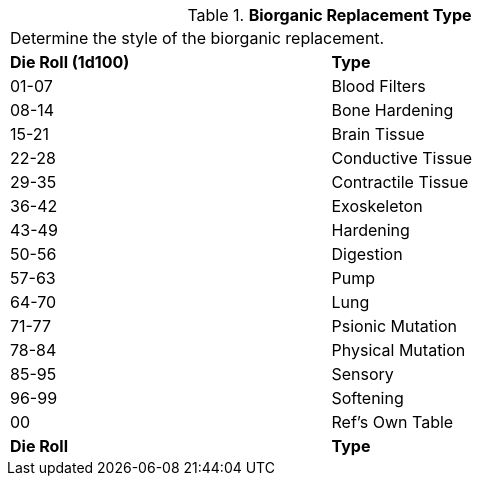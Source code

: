// Table 47.3 Biorganic Replacement Type
.*Biorganic Replacement Type*
[width="75%",cols="^,<",frame="all", stripes="even"]
|===
2+<|Determine the style of the biorganic replacement.
s|Die Roll (1d100)
s|Type

|01-07
|Blood Filters

|08-14
|Bone Hardening

|15-21
|Brain Tissue

|22-28
|Conductive Tissue

|29-35
|Contractile Tissue

|36-42
|Exoskeleton

|43-49
|Hardening

|50-56
|Digestion

|57-63
|Pump

|64-70
|Lung

|71-77
|Psionic Mutation

|78-84
|Physical Mutation

|85-95
|Sensory

|96-99
|Softening

|00
|Ref's Own Table

s|Die Roll
s|Type
|===
